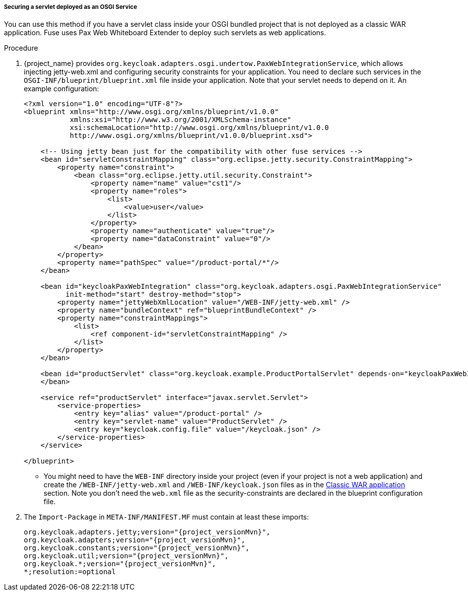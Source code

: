 
[[_fuse_adapter_servlet_whiteboard]]
===== Securing a servlet deployed as an OSGI Service

You can use this method if you have a servlet class inside your OSGI bundled project that is not deployed as a classic WAR application. Fuse uses Pax Web Whiteboard Extender to deploy such servlets as web applications.

.Procedure

. {project_name} provides `org.keycloak.adapters.osgi.undertow.PaxWebIntegrationService`, which allows injecting jetty-web.xml and configuring security constraints for your application. You need to declare such services in the `OSGI-INF/blueprint/blueprint.xml` file inside your application. Note that your servlet needs to depend on it.
An example configuration:
+
[source,xml,subs="attributes+"]
----
<?xml version="1.0" encoding="UTF-8"?>
<blueprint xmlns="http://www.osgi.org/xmlns/blueprint/v1.0.0"
           xmlns:xsi="http://www.w3.org/2001/XMLSchema-instance"
           xsi:schemaLocation="http://www.osgi.org/xmlns/blueprint/v1.0.0
           http://www.osgi.org/xmlns/blueprint/v1.0.0/blueprint.xsd">

    <!-- Using jetty bean just for the compatibility with other fuse services -->
    <bean id="servletConstraintMapping" class="org.eclipse.jetty.security.ConstraintMapping">
        <property name="constraint">
            <bean class="org.eclipse.jetty.util.security.Constraint">
                <property name="name" value="cst1"/>
                <property name="roles">
                    <list>
                        <value>user</value>
                    </list>
                </property>
                <property name="authenticate" value="true"/>
                <property name="dataConstraint" value="0"/>
            </bean>
        </property>
        <property name="pathSpec" value="/product-portal/*"/>
    </bean>

    <bean id="keycloakPaxWebIntegration" class="org.keycloak.adapters.osgi.PaxWebIntegrationService"
          init-method="start" destroy-method="stop">
        <property name="jettyWebXmlLocation" value="/WEB-INF/jetty-web.xml" />
        <property name="bundleContext" ref="blueprintBundleContext" />
        <property name="constraintMappings">
            <list>
                <ref component-id="servletConstraintMapping" />
            </list>
        </property>
    </bean>

    <bean id="productServlet" class="org.keycloak.example.ProductPortalServlet" depends-on="keycloakPaxWebIntegration">
    </bean>

    <service ref="productServlet" interface="javax.servlet.Servlet">
        <service-properties>
            <entry key="alias" value="/product-portal" />
            <entry key="servlet-name" value="ProductServlet" />
            <entry key="keycloak.config.file" value="/keycloak.json" />
        </service-properties>
    </service>

</blueprint>
----

* You might need to have the `WEB-INF` directory inside your project (even if your project is not a web application) and create the  `/WEB-INF/jetty-web.xml` and `/WEB-INF/keycloak.json` files as in the <<_fuse_adapter_classic_war,Classic WAR application>> section.
Note you don't need the `web.xml` file as the security-constraints are declared in the blueprint configuration file.

. The `Import-Package` in `META-INF/MANIFEST.MF` must contain at least these imports:
+
[source, subs="attributes"]
----
org.keycloak.adapters.jetty;version="{project_versionMvn}",
org.keycloak.adapters;version="{project_versionMvn}",
org.keycloak.constants;version="{project_versionMvn}",
org.keycloak.util;version="{project_versionMvn}",
org.keycloak.*;version="{project_versionMvn}",
*;resolution:=optional
----
